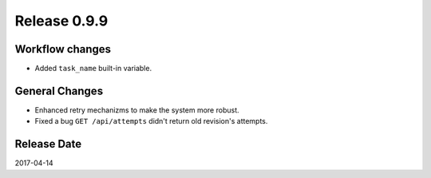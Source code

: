 Release 0.9.9
=============

Workflow changes
----------------

* Added ``task_name`` built-in variable.

General Changes
---------------

* Enhanced retry mechanizms to make the system more robust.
* Fixed a bug ``GET /api/attempts`` didn't return old revision's attempts.

Release Date
------------
2017-04-14
